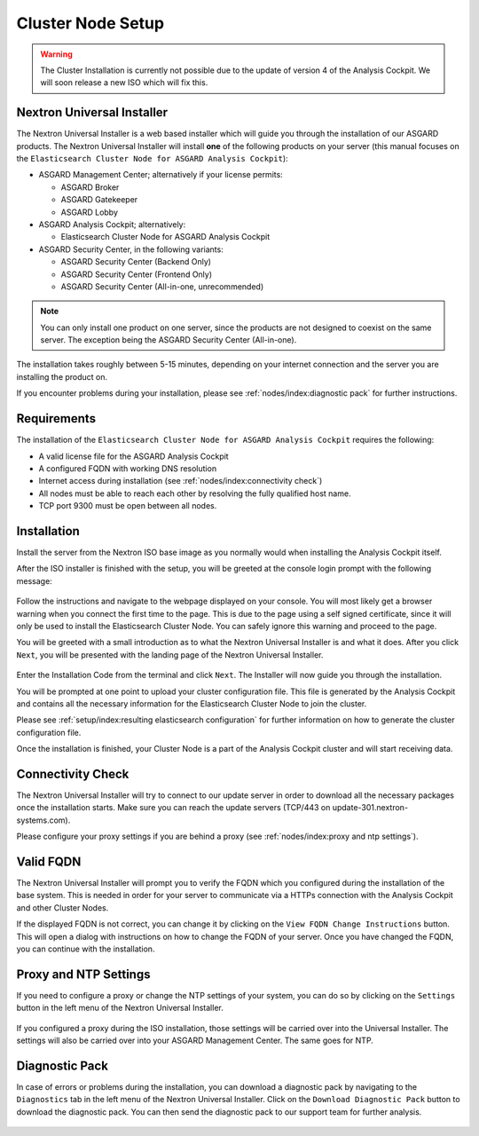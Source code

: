 .. index:: Cluster Node

Cluster Node Setup
==================

.. warning::
    The Cluster Installation is currently not possible due to
    the update of version 4 of the Analysis Cockpit. We will soon
    release a new ISO which will fix this.

Nextron Universal Installer
---------------------------

The Nextron Universal Installer is a web based installer
which will guide you through the installation of our
ASGARD products. The Nextron Universal Installer will install
**one** of the following products on your server (this manual
focuses on the ``Elasticsearch Cluster Node for ASGARD Analysis Cockpit``):

- ASGARD Management Center; alternatively if your license permits:
  
  * ASGARD Broker
  * ASGARD Gatekeeper
  * ASGARD Lobby

- ASGARD Analysis Cockpit; alternatively:
  
  * Elasticsearch Cluster Node for ASGARD Analysis Cockpit

- ASGARD Security Center, in the following variants:

  * ASGARD Security Center (Backend Only)
  * ASGARD Security Center (Frontend Only)
  * ASGARD Security Center (All-in-one, unrecommended)

.. note::
   You can only install one product on one server, since the
   products are not designed to coexist on the same server.
   The exception being the ASGARD Security Center (All-in-one).

The installation takes roughly between 5-15 minutes, depending
on your internet connection and the server you are installing
the product on.

If you encounter problems during your installation, please see
:ref:`nodes/index:diagnostic pack` for further instructions.

Requirements
------------

The installation of the ``Elasticsearch Cluster Node for ASGARD
Analysis Cockpit`` requires the following:

- A valid license file for the ASGARD Analysis Cockpit
- A configured FQDN with working DNS resolution
- Internet access during installation (see :ref:`nodes/index:connectivity check`)
- All nodes must be able to reach each other by resolving the fully qualified host name.
- TCP port 9300 must be open between all nodes.

Installation
------------

Install the server from the Nextron ISO base image as
you normally would when installing the Analysis Cockpit
itself.

After the ISO installer is finished with the setup,
you will be greeted at the console login prompt with
the following message:

.. figure:: ../images/setup_nextronInstaller.png
   :alt: Login prompt ASGARD Server

Follow the instructions and navigate to the webpage
displayed on your console. You will most likely get
a browser warning when you connect the first time to
the page. This is due to the page using a self signed
certificate, since it will only be used to install the
Elasticsearch Cluster Node. You can safely ignore this
warning and proceed to the page.

You will be greeted with a small introduction as to what
the Nextron Universal Installer is and what it does. After
you click ``Next``, you will be presented with the landing
page of the Nextron Universal Installer.

.. figure:: ../images/setup_nextronInstaller-landing.png
   :alt: landing page of the Universal Installer

Enter the Installation Code from the terminal and click
``Next``. The Installer will now guide you through the
installation.

You will be prompted at one point to upload your cluster
configuration file. This file is generated by the Analysis
Cockpit and contains all the necessary information for
the Elasticsearch Cluster Node to join the cluster.

Please see :ref:`setup/index:resulting elasticsearch configuration`
for further information on how to generate the cluster configuration
file.

Once the installation is finished, your Cluster Node is
a part of the Analysis Cockpit cluster and will start
receiving data.

Connectivity Check
------------------

The Nextron Universal Installer will try to connect to our
update server in order to download all the necessary packages
once the installation starts. Make sure you can reach the
update servers (TCP/443 on update-301.nextron-systems.com).

Please configure your proxy settings if you are behind a
proxy (see :ref:`nodes/index:proxy and ntp settings`).

Valid FQDN
----------

The Nextron Universal Installer will prompt you to verify the
FQDN which you configured during the installation of the base
system. This is needed in order for your server to communicate
via a HTTPs connection with the Analysis Cockpit and other
Cluster Nodes. 

If the displayed FQDN is not correct, you can change it by
clicking on the ``View FQDN Change Instructions`` button.
This will open a dialog with instructions on how to change
the FQDN of your server. Once you have changed the FQDN,
you can continue with the installation.

.. figure:: ../images/setup_nextronInstaller-fqdn.png
   :alt: FQDN Verification of the Universal Installer

Proxy and NTP Settings
----------------------

If you need to configure a proxy or change the NTP settings
of your system, you can do so by clicking on the ``Settings``
button in the left menu of the Nextron Universal Installer.

.. figure:: ../images/setup_nextronInstaller-settings.png
   :alt: Settings of the Universal Installer

If you configured a proxy during the ISO installation, those
settings will be carried over into the Universal Installer.
The settings will also be carried over into your ASGARD
Management Center. The same goes for NTP.

Diagnostic Pack
---------------

In case of errors or problems during the installation, you can
download a diagnostic pack by navigating to the ``Diagnostics``
tab in the left menu of the Nextron Universal Installer. Click
on the ``Download Diagnostic Pack`` button to download the
diagnostic pack. You can then send the diagnostic pack to our
support team for further analysis.

.. figure:: ../images/setup_nextronInstaller-diagnostics.png
   :alt: Diagnostics of the Universal Installer